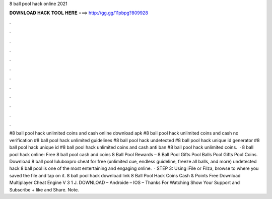 8 ball pool hack online 2021

𝐃𝐎𝐖𝐍𝐋𝐎𝐀𝐃 𝐇𝐀𝐂𝐊 𝐓𝐎𝐎𝐋 𝐇𝐄𝐑𝐄 ===> http://gg.gg/11pbpg?809928

.

.

.

.

.

.

.

.

.

.

.

.

#8 ball pool hack unlimited coins and cash online download apk #8 ball pool hack unlimited coins and cash no verification #8 ball pool hack unlimited guidelines #8 ball pool hack undetected #8 ball pool hack unique id generator #8 ball pool hack unique id #8 ball pool hack unlimited coins and cash anti ban #8 ball pool hack unlimited coins.  · 8 ball pool hack online: Free 8 ball pool cash and coins 8 Ball Pool Rewards – 8 Ball Pool Gifts Pool Balls Pool Gifts Pool Coins. Download 8 ball pool luluboxpro cheat for free (unlimited cue, endless guideline, freeze all balls, and more) undetected hack 8 ball pool is one of the most entertaining and engaging online.  · STEP 3: Using iFile or Filza, browse to where you saved the  file and tap on it. 8 ball pool hack download link 8 Ball Pool Hack Coins Cash & Points Free Download Multiplayer Cheat Engine V 3 1 J. DOWNLOAD – Androide – IOS – Thanks For Watching Show Your Support and Subscribe + like and Share. Note.